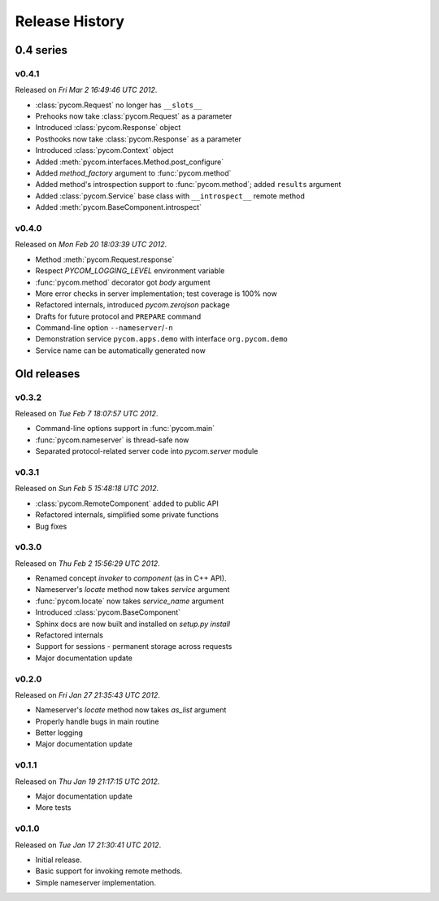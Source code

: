 Release History
================

0.4 series
-----------

v0.4.1
+++++++

Released on `Fri Mar 2 16:49:46 UTC 2012`.

- :class:`pycom.Request` no longer has ``__slots__``
- Prehooks now take :class:`pycom.Request` as a parameter
- Introduced :class:`pycom.Response` object
- Posthooks now take :class:`pycom.Response` as a parameter
- Introduced :class:`pycom.Context` object
- Added :meth:`pycom.interfaces.Method.post_configure`
- Added *method_factory* argument to :func:`pycom.method`
- Added method's introspection support to :func:`pycom.method`;
  added ``results`` argument
- Added :class:`pycom.Service` base class with ``__introspect__`` remote method
- Added :meth:`pycom.BaseComponent.introspect`

v0.4.0
+++++++

Released on `Mon Feb 20 18:03:39 UTC 2012`.

- Method :meth:`pycom.Request.response`
- Respect `PYCOM_LOGGING_LEVEL` environment variable
- :func:`pycom.method` decorator got *body* argument
- More error checks in server implementation; test coverage is 100% now
- Refactored internals, introduced `pycom.zerojson` package
- Drafts for future protocol and ``PREPARE`` command
- Command-line option ``--nameserver``/``-n``
- Demonstration service ``pycom.apps.demo`` with interface ``org.pycom.demo``
- Service name can be automatically generated now

Old releases
-------------

v0.3.2
+++++++

Released on `Tue Feb 7 18:07:57 UTC 2012`.

- Command-line options support in :func:`pycom.main`
- :func:`pycom.nameserver` is thread-safe now
- Separated protocol-related server code into `pycom.server` module

v0.3.1
+++++++

Released on `Sun Feb 5 15:48:18 UTC 2012`.

- :class:`pycom.RemoteComponent` added to public API
- Refactored internals, simplified some private functions
- Bug fixes

v0.3.0
+++++++

Released on `Thu Feb 2 15:56:29 UTC 2012`.

- Renamed concept `invoker` to `component` (as in C++ API).
- Nameserver's `locate` method now takes `service` argument
- :func:`pycom.locate` now takes `service_name` argument
- Introduced :class:`pycom.BaseComponent`
- Sphinx docs are now built and installed on `setup.py install`
- Refactored internals
- Support for sessions - permanent storage across requests
- Major documentation update

v0.2.0
+++++++

Released on `Fri Jan 27 21:35:43 UTC 2012`.

- Nameserver's `locate` method now takes `as_list` argument
- Properly handle bugs in main routine
- Better logging
- Major documentation update

v0.1.1
+++++++

Released on `Thu Jan 19 21:17:15 UTC 2012`.

- Major documentation update
- More tests

v0.1.0
+++++++

Released on `Tue Jan 17 21:30:41 UTC 2012`.

- Initial release.
- Basic support for invoking remote methods.
- Simple nameserver implementation.
